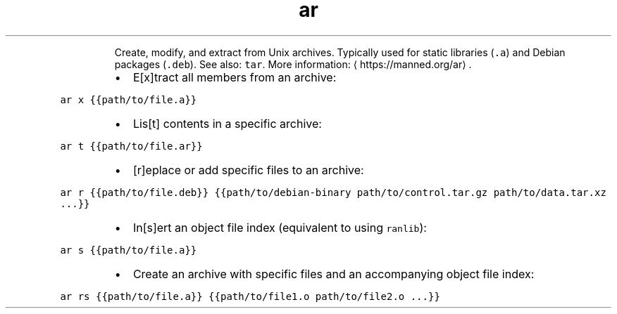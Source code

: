 .TH ar
.PP
.RS
Create, modify, and extract from Unix archives. Typically used for static libraries (\fB\fC\&.a\fR) and Debian packages (\fB\fC\&.deb\fR).
See also: \fB\fCtar\fR\&.
More information: \[la]https://manned.org/ar\[ra]\&.
.RE
.RS
.IP \(bu 2
E[x]tract all members from an archive:
.RE
.PP
\fB\fCar x {{path/to/file.a}}\fR
.RS
.IP \(bu 2
Lis[t] contents in a specific archive:
.RE
.PP
\fB\fCar t {{path/to/file.ar}}\fR
.RS
.IP \(bu 2
[r]eplace or add specific files to an archive:
.RE
.PP
\fB\fCar r {{path/to/file.deb}} {{path/to/debian\-binary path/to/control.tar.gz path/to/data.tar.xz ...}}\fR
.RS
.IP \(bu 2
In[s]ert an object file index (equivalent to using \fB\fCranlib\fR):
.RE
.PP
\fB\fCar s {{path/to/file.a}}\fR
.RS
.IP \(bu 2
Create an archive with specific files and an accompanying object file index:
.RE
.PP
\fB\fCar rs {{path/to/file.a}} {{path/to/file1.o path/to/file2.o ...}}\fR
